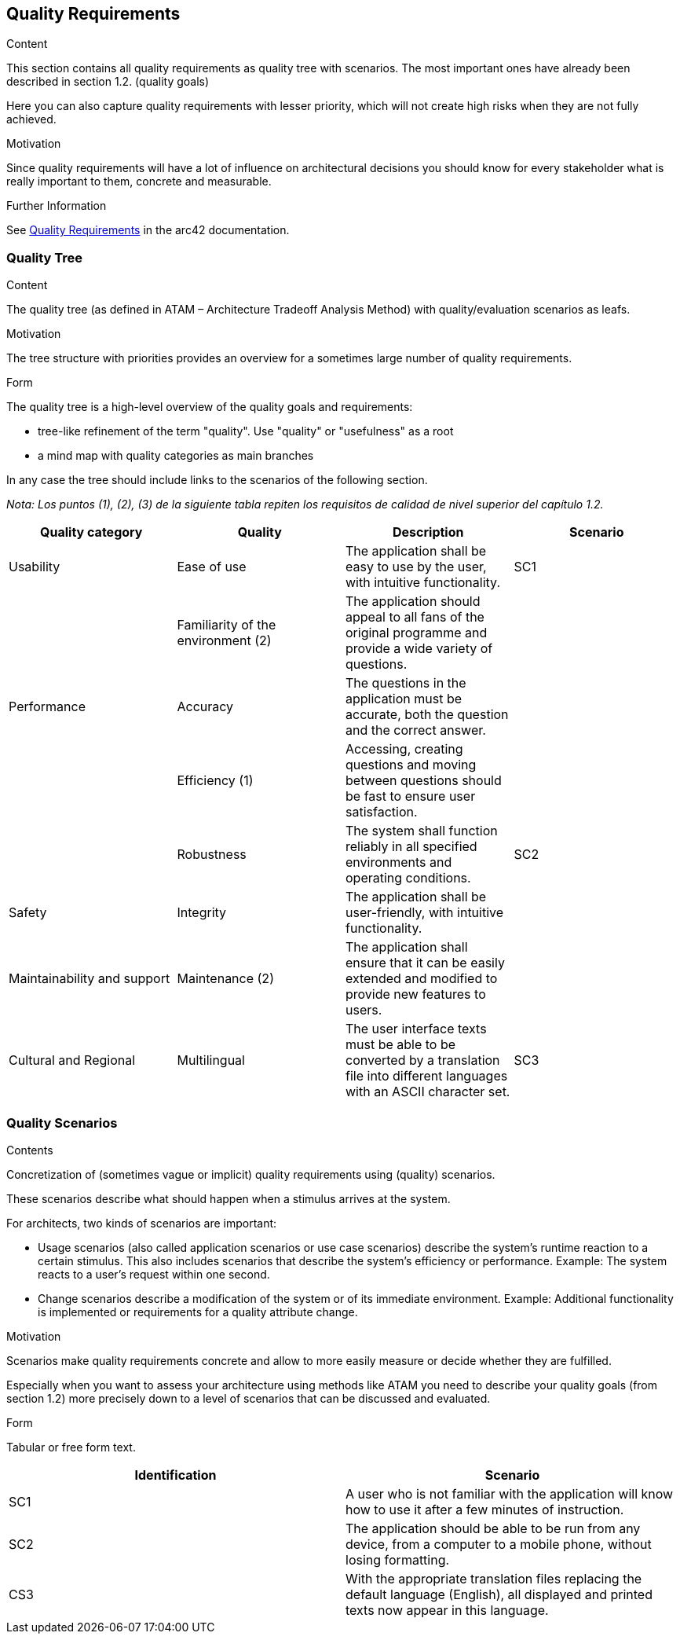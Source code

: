 ifndef::imagesdir[:imagesdir: ../images]

[[section-quality-scenarios]]
== Quality Requirements


[role="arc42help"]
****

.Content
This section contains all quality requirements as quality tree with scenarios. The most important ones have already been described in section 1.2. (quality goals)

Here you can also capture quality requirements with lesser priority,
which will not create high risks when they are not fully achieved.

.Motivation
Since quality requirements will have a lot of influence on architectural
decisions you should know for every stakeholder what is really important to them,
concrete and measurable.


.Further Information

See https://docs.arc42.org/section-10/[Quality Requirements] in the arc42 documentation.

****

=== Quality Tree

[role="arc42help"]
****
.Content
The quality tree (as defined in ATAM – Architecture Tradeoff Analysis Method) with quality/evaluation scenarios as leafs.

.Motivation
The tree structure with priorities provides an overview for a sometimes large number of quality requirements.

.Form
The quality tree is a high-level overview of the quality goals and requirements:

* tree-like refinement of the term "quality". Use "quality" or "usefulness" as a root
* a mind map with quality categories as main branches

In any case the tree should include links to the scenarios of the following section.


****

_Nota: Los puntos (1), (2), (3) de la siguiente tabla repiten los requisitos de calidad de nivel superior del capítulo 1.2._

[cols="4", options="header"]
|===
|Quality category |Quality |Description |Scenario

|Usability
|Ease of use
|The application shall be easy to use by the user, with intuitive functionality.
|SC1

|
|Familiarity of the environment (2)
|The application should appeal to all fans of the original programme and provide a wide variety of questions.
|

|Performance
|Accuracy
|The questions in the application must be accurate, both the question and the correct answer.
|

|
|Efficiency (1)
|Accessing, creating questions and moving between questions should be fast to ensure user satisfaction.
|

|
|Robustness
|The system shall function reliably in all specified environments and operating conditions.
|SC2

|Safety
|Integrity
|The application shall be user-friendly, with intuitive functionality.
|

|Maintainability and support
|Maintenance (2)
|The application shall ensure that it can be easily extended and modified to provide new features to users.
|

|Cultural and Regional
|Multilingual
|The user interface texts must be able to be converted by a translation file into different languages with an ASCII character set.
|SC3
|===

=== Quality Scenarios

[role="arc42help"]
****
.Contents
Concretization of (sometimes vague or implicit) quality requirements using (quality) scenarios.

These scenarios describe what should happen when a stimulus arrives at the system.

For architects, two kinds of scenarios are important:

* Usage scenarios (also called application scenarios or use case scenarios) describe the system’s runtime reaction to a certain stimulus. This also includes scenarios that describe the system’s efficiency or performance. Example: The system reacts to a user’s request within one second.
* Change scenarios describe a modification of the system or of its immediate environment. Example: Additional functionality is implemented or requirements for a quality attribute change.

.Motivation
Scenarios make quality requirements concrete and allow to
more easily measure or decide whether they are fulfilled.

Especially when you want to assess your architecture using methods like
ATAM you need to describe your quality goals (from section 1.2)
more precisely down to a level of scenarios that can be discussed and evaluated.

.Form
Tabular or free form text.
****

[cols="2", options="header"]
|===
|Identification |Scenario

|SC1
|A user who is not familiar with the application will know how to use it after a few minutes of instruction.

|SC2
|The application should be able to be run from any device, from a computer to a mobile phone, without losing formatting.

|CS3
|With the appropriate translation files replacing the default language (English), all displayed and printed texts now appear in this language.
|===